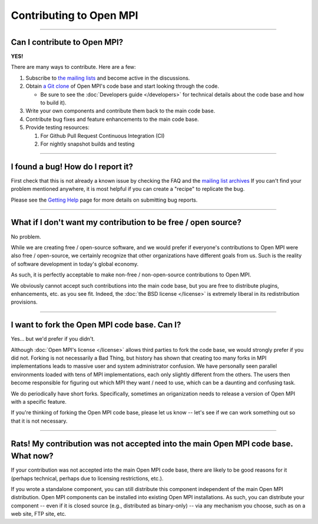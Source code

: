 Contributing to Open MPI
========================

.. JMS How can I create a TOC just for this page here at the top?

/////////////////////////////////////////////////////////////////////////

Can I contribute to Open MPI?
-----------------------------

**YES!**

There are many ways to contribute.  Here are a few:

#. Subscribe to `the mailing lists
   <https://www.open-mpi.org/community/lists/>`_ and become active in
   the discussions.
#. Obtain `a Git clone <https://www.open-mpi.org/source/>`_ of Open
   MPI's code base and start looking through the code.

   * Be sure to see the :doc:`Developers guide </developers>` for
     technical details about the code base and how to build it).

#. Write your own components and contribute them back to the main code
   base.
#. Contribute bug fixes and feature enhancements to the main code
   base.
#. Provide testing resources:

   #. For Github Pull Request Continuous Integration (CI)
   #. For nightly snapshot builds and testing


/////////////////////////////////////////////////////////////////////////

I found a bug!  How do I report it?
-----------------------------------

First check that this is not already a known issue by checking the FAQ
and the `mailing list archives
<https://www.open-mpi.org/community/lists>`_ If you can't find your
problem mentioned anywhere, it is most helpful if you can create a
"recipe" to replicate the bug.

Please see the `Getting Help
<https://www.open-mpi.org/community/help/>`_ page for more details on
submitting bug reports.


/////////////////////////////////////////////////////////////////////////

What if I don't want my contribution to be free / open source?
--------------------------------------------------------------

No problem.

While we are creating free / open-source software, and we would prefer
if everyone's contributions to Open MPI were also free / open-source,
we certainly recognize that other organizations have different goals
from us.  Such is the reality of software development in today's
global economy.

As such, it is perfectly acceptable to make non-free / non-open-source
contributions to Open MPI.

We obviously cannot accept such contributions into the main code base,
but you are free to distribute plugins, enhancements, etc. as you see
fit.  Indeed, the :doc:`the BSD license </license>` is extremely
liberal in its redistribution provisions.


/////////////////////////////////////////////////////////////////////////

I want to fork the Open MPI code base.  Can I?
----------------------------------------------

Yes... but we'd prefer if you didn't.

Although :doc:`Open MPI's license </license>` allows third parties to
fork the code base, we would strongly prefer if you did not.  Forking
is not necessarily a Bad Thing, but history has shown that creating
too many forks in MPI implementations leads to massive user and system
administrator confusion.  We have personally seen parallel
environments loaded with tens of MPI implementations, each only
slightly different from the others.  The users then become responsible
for figuring out which MPI they want / need to use, which can be a
daunting and confusing task.

We do periodically have short forks.  Specifically, sometimes an
origanization needs to release a version of Open MPI with a specific
feature.

If you're thinking of forking the Open MPI code base, please let us
know -- let's see if we can work something out so that it is not
necessary.


/////////////////////////////////////////////////////////////////////////

Rats!  My contribution was not accepted into the main Open MPI code base.  What now?
------------------------------------------------------------------------------------

If your contribution was not accepted into the main Open MPI
code base, there are likely to be good reasons for it (perhaps
technical, perhaps due to licensing restrictions, etc.).

If you wrote a standalone component, you can still distribute this
component independent of the main Open MPI distribution.  Open MPI
components can be installed into existing Open MPI installations.  As
such, you can distribute your component -- even if it is closed source
(e.g., distributed as binary-only) -- via any mechanism you choose,
such as on a web site, FTP site, etc.
